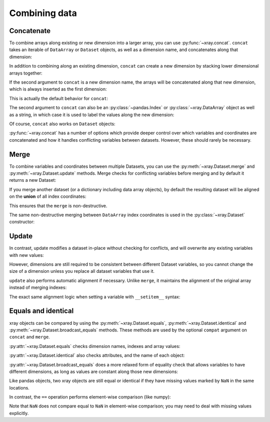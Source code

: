 Combining data
--------------

.. ipython:: python
   :suppress:

    import numpy as np
    import pandas as pd
    import xray
    np.random.seed(123456)

Concatenate
~~~~~~~~~~~

To combine arrays along existing or new dimension into a larger array, you
can use :py:func:`~xray.concat`. ``concat`` takes an iterable of ``DataArray``
or ``Dataset`` objects, as well as a dimension name, and concatenates along
that dimension:

.. ipython:: python

    arr = xray.DataArray(np.random.randn(2, 3),
                         [('x', ['a', 'b']), ('y', [10, 20, 30])])
    arr[:, :1]
    # this resembles how you would use np.concatenate
    xray.concat([arr[:, :1], arr[:, 1:]], dim='y')

In addition to combining along an existing dimension, ``concat`` can create a
new dimension by stacking lower dimensional arrays together:

.. ipython:: python

    arr[0]
    # to combine these 1d arrays into a 2d array in numpy, you would use np.array
    xray.concat([arr[0], arr[1]], 'x')

If the second argument to ``concat`` is a new dimension name, the arrays will
be concatenated along that new dimension, which is always inserted as the first
dimension:

.. ipython:: python

    xray.concat([arr[0], arr[1]], 'new_dim')

This is actually the default behavior for ``concat``:

.. ipython:: python

    xray.concat([arr[0], arr[1]])

The second argument to ``concat`` can also be an :py:class:`~pandas.Index` or
:py:class:`~xray.DataArray` object as well as a string, in which case it is
used to label the values along the new dimension:

.. ipython:: python

    xray.concat([arr[0], arr[1]], pd.Index([-90, -100], name='new_dim'))

Of course, ``concat`` also works on ``Dataset`` objects:

.. ipython:: python

    ds = arr.to_dataset(name='foo')
    xray.concat([ds.sel(x='a'), ds.sel(x='b')], 'x')

:py:func:`~xray.concat` has a number of options which provide deeper control
over which variables and coordinates are concatenated and how it handles
conflicting variables between datasets. However, these should rarely be
necessary.

.. _merge:

Merge
~~~~~

To combine variables and coordinates between multiple Datasets, you can use the
:py:meth:`~xray.Dataset.merge` and :py:meth:`~xray.Dataset.update` methods.
Merge checks for conflicting variables before merging and by default it returns
a new Dataset:

.. ipython:: python

    ds.merge({'hello': ('space', np.arange(3) + 10)})

If you merge another dataset (or a dictionary including data array objects), by
default the resulting dataset will be aligned on the **union** of all index
coordinates:

.. ipython:: python

    other = xray.Dataset({'bar': ('x', [1, 2, 3, 4]), 'x': list('abcd')})
    ds.merge(other)

This ensures that the ``merge`` is non-destructive.

The same non-destructive merging between ``DataArray`` index coordinates is
used in the :py:class:`~xray.Dataset` constructor:

.. ipython:: python

    xray.Dataset({'a': arr[:-1], 'b': arr[1:]})

.. _update:

Update
~~~~~~

In contrast, update modifies a dataset in-place without checking for conflicts,
and will overwrite any existing variables with new values:

.. ipython:: python

    ds.update({'space': ('space', [10.2, 9.4, 3.9])})

However, dimensions are still required to be consistent between different
Dataset variables, so you cannot change the size of a dimension unless you
replace all dataset variables that use it.

``update`` also performs automatic alignment if necessary. Unlike ``merge``, it
maintains the alignment of the original array instead of merging indexes:

.. ipython:: python

    ds.update(other)

The exact same alignment logic when setting a variable with ``__setitem__``
syntax:

.. ipython:: python

    ds['baz'] = xray.DataArray([9, 9, 9, 9, 9], coords=[('x', list('abcde'))])
    ds.baz

Equals and identical
~~~~~~~~~~~~~~~~~~~~

xray objects can be compared by using the :py:meth:`~xray.Dataset.equals`,
:py:meth:`~xray.Dataset.identical` and
:py:meth:`~xray.Dataset.broadcast_equals` methods. These methods are used by
the optional ``compat`` argument on ``concat`` and ``merge``.

:py:attr:`~xray.Dataset.equals` checks dimension names, indexes and array
values:

.. ipython:: python

    arr.equals(arr.copy())

:py:attr:`~xray.Dataset.identical` also checks attributes, and the name of each
object:

.. ipython:: python

    arr.identical(arr.rename('bar'))

:py:attr:`~xray.Dataset.broadcast_equals` does a more relaxed form of equality
check that allows variables to have different dimensions, as long as values
are constant along those new dimensions:

.. ipython:: python

    left = xray.Dataset(coords={'x': 0})
    right = xray.Dataset({'x': [0, 0, 0]})
    left.broadcast_equals(right)

Like pandas objects, two xray objects are still equal or identical if they have
missing values marked by ``NaN`` in the same locations.

In contrast, the ``==`` operation performs element-wise comparison (like
numpy):

.. ipython:: python

    arr == arr.copy()

Note that ``NaN`` does not compare equal to ``NaN`` in element-wise comparison;
you may need to deal with missing values explicitly.
